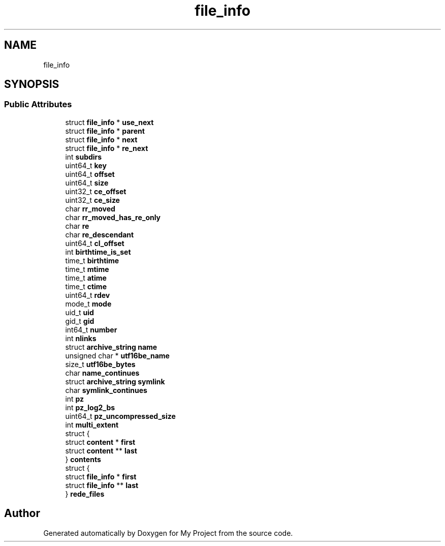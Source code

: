 .TH "file_info" 3 "Wed Feb 1 2023" "Version Version 0.0" "My Project" \" -*- nroff -*-
.ad l
.nh
.SH NAME
file_info
.SH SYNOPSIS
.br
.PP
.SS "Public Attributes"

.in +1c
.ti -1c
.RI "struct \fBfile_info\fP * \fBuse_next\fP"
.br
.ti -1c
.RI "struct \fBfile_info\fP * \fBparent\fP"
.br
.ti -1c
.RI "struct \fBfile_info\fP * \fBnext\fP"
.br
.ti -1c
.RI "struct \fBfile_info\fP * \fBre_next\fP"
.br
.ti -1c
.RI "int \fBsubdirs\fP"
.br
.ti -1c
.RI "uint64_t \fBkey\fP"
.br
.ti -1c
.RI "uint64_t \fBoffset\fP"
.br
.ti -1c
.RI "uint64_t \fBsize\fP"
.br
.ti -1c
.RI "uint32_t \fBce_offset\fP"
.br
.ti -1c
.RI "uint32_t \fBce_size\fP"
.br
.ti -1c
.RI "char \fBrr_moved\fP"
.br
.ti -1c
.RI "char \fBrr_moved_has_re_only\fP"
.br
.ti -1c
.RI "char \fBre\fP"
.br
.ti -1c
.RI "char \fBre_descendant\fP"
.br
.ti -1c
.RI "uint64_t \fBcl_offset\fP"
.br
.ti -1c
.RI "int \fBbirthtime_is_set\fP"
.br
.ti -1c
.RI "time_t \fBbirthtime\fP"
.br
.ti -1c
.RI "time_t \fBmtime\fP"
.br
.ti -1c
.RI "time_t \fBatime\fP"
.br
.ti -1c
.RI "time_t \fBctime\fP"
.br
.ti -1c
.RI "uint64_t \fBrdev\fP"
.br
.ti -1c
.RI "mode_t \fBmode\fP"
.br
.ti -1c
.RI "uid_t \fBuid\fP"
.br
.ti -1c
.RI "gid_t \fBgid\fP"
.br
.ti -1c
.RI "int64_t \fBnumber\fP"
.br
.ti -1c
.RI "int \fBnlinks\fP"
.br
.ti -1c
.RI "struct \fBarchive_string\fP \fBname\fP"
.br
.ti -1c
.RI "unsigned char * \fButf16be_name\fP"
.br
.ti -1c
.RI "size_t \fButf16be_bytes\fP"
.br
.ti -1c
.RI "char \fBname_continues\fP"
.br
.ti -1c
.RI "struct \fBarchive_string\fP \fBsymlink\fP"
.br
.ti -1c
.RI "char \fBsymlink_continues\fP"
.br
.ti -1c
.RI "int \fBpz\fP"
.br
.ti -1c
.RI "int \fBpz_log2_bs\fP"
.br
.ti -1c
.RI "uint64_t \fBpz_uncompressed_size\fP"
.br
.ti -1c
.RI "int \fBmulti_extent\fP"
.br
.ti -1c
.RI "struct {"
.br
.ti -1c
.RI "   struct \fBcontent\fP * \fBfirst\fP"
.br
.ti -1c
.RI "   struct \fBcontent\fP ** \fBlast\fP"
.br
.ti -1c
.RI "} \fBcontents\fP"
.br
.ti -1c
.RI "struct {"
.br
.ti -1c
.RI "   struct \fBfile_info\fP * \fBfirst\fP"
.br
.ti -1c
.RI "   struct \fBfile_info\fP ** \fBlast\fP"
.br
.ti -1c
.RI "} \fBrede_files\fP"
.br
.in -1c

.SH "Author"
.PP 
Generated automatically by Doxygen for My Project from the source code\&.
